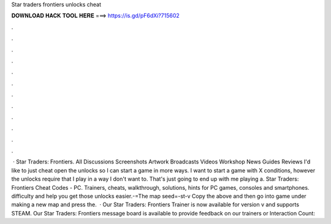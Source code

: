 Star traders frontiers unlocks cheat

𝐃𝐎𝐖𝐍𝐋𝐎𝐀𝐃 𝐇𝐀𝐂𝐊 𝐓𝐎𝐎𝐋 𝐇𝐄𝐑𝐄 ===> https://is.gd/pF6dXi?715602

.

.

.

.

.

.

.

.

.

.

.

.

 · Star Traders: Frontiers. All Discussions Screenshots Artwork Broadcasts Videos Workshop News Guides Reviews I'd like to just cheat open the unlocks so I can start a game in more ways. I want to start a game with X conditions, however the unlocks require that I play in a way I don't want to. That's just going to end up with me playing a. Star Traders: Frontiers Cheat Codes - PC. Trainers, cheats, walkthrough, solutions, hints for PC games, consoles and smartphones. difficulty and help you get those unlocks easier.-=The map seed=-st-v Copy the above and then go into game under making a new map and press the.  · Our Star Traders: Frontiers Trainer is now available for version v and supports STEAM. Our Star Traders: Frontiers message board is available to provide feedback on our trainers or  Interaction Count: 